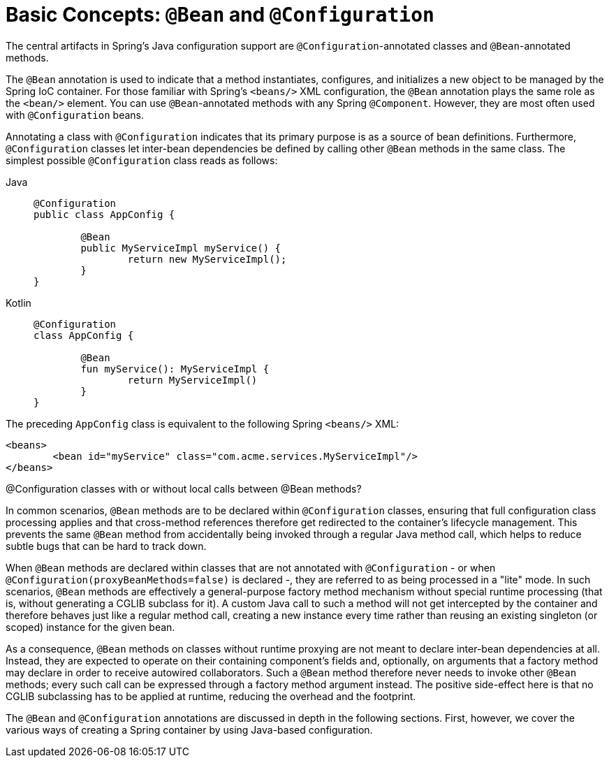 [[beans-java-basic-concepts]]
= Basic Concepts: `@Bean` and `@Configuration`

The central artifacts in Spring's Java configuration support are
`@Configuration`-annotated classes and `@Bean`-annotated methods.

The `@Bean` annotation is used to indicate that a method instantiates, configures, and
initializes a new object to be managed by the Spring IoC container. For those familiar
with Spring's `<beans/>` XML configuration, the `@Bean` annotation plays the same role as
the `<bean/>` element. You can use `@Bean`-annotated methods with any Spring
`@Component`. However, they are most often used with `@Configuration` beans.

Annotating a class with `@Configuration` indicates that its primary purpose is as a
source of bean definitions. Furthermore, `@Configuration` classes let inter-bean
dependencies be defined by calling other `@Bean` methods in the same class.
The simplest possible `@Configuration` class reads as follows:

[tabs]
======
Java::
+
[source,java,indent=0,subs="verbatim,quotes",role="primary"]
----
	@Configuration
	public class AppConfig {

		@Bean
		public MyServiceImpl myService() {
			return new MyServiceImpl();
		}
	}
----

Kotlin::
+
[source,kotlin,indent=0,subs="verbatim,quotes",role="secondary"]
----
	@Configuration
	class AppConfig {

		@Bean
		fun myService(): MyServiceImpl {
			return MyServiceImpl()
		}
	}
----
======

The preceding `AppConfig` class is equivalent to the following Spring `<beans/>` XML:

[source,xml,indent=0,subs="verbatim,quotes"]
----
	<beans>
		<bean id="myService" class="com.acme.services.MyServiceImpl"/>
	</beans>
----

.@Configuration classes with or without local calls between @Bean methods?
****
In common scenarios, `@Bean` methods are to be declared within `@Configuration` classes,
ensuring that full configuration class processing applies and that cross-method
references therefore get redirected to the container's lifecycle management.
This prevents the same `@Bean` method from accidentally being invoked through a regular
Java method call, which helps to reduce subtle bugs that can be hard to track down.

When `@Bean` methods are declared within classes that are not annotated with
`@Configuration` - or when `@Configuration(proxyBeanMethods=false)` is declared -,
they are referred to as being processed in a "lite" mode. In such scenarios,
`@Bean` methods are effectively a general-purpose factory method mechanism without
special runtime processing (that is, without generating a CGLIB subclass for it).
A custom Java call to such a method will not get intercepted by the container and
therefore behaves just like a regular method call, creating a new instance every time
rather than reusing an existing singleton (or scoped) instance for the given bean.

As a consequence, `@Bean` methods on classes without runtime proxying are not meant to
declare inter-bean dependencies at all. Instead, they are expected to operate on their
containing component's fields and, optionally, on arguments that a factory method may
declare in order to receive autowired collaborators. Such a `@Bean` method therefore
never needs to invoke other `@Bean` methods; every such call can be expressed through
a factory method argument instead. The positive side-effect here is that no CGLIB
subclassing has to be applied at runtime, reducing the overhead and the footprint.
****

The `@Bean` and `@Configuration` annotations are discussed in depth in the following sections.
First, however, we cover the various ways of creating a Spring container by using
Java-based configuration.



